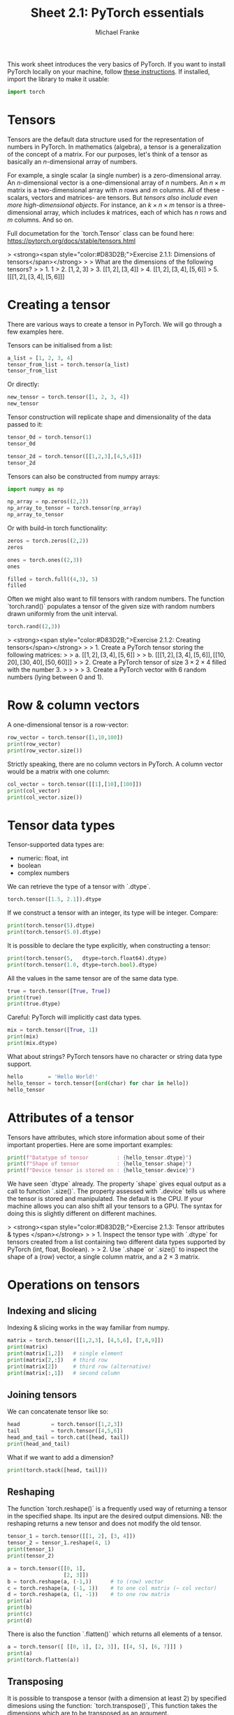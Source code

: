 #+title:     Sheet 2.1: PyTorch essentials
#+author:    Michael Franke

This work sheet introduces the very basics of PyTorch.
If you want to install PyTorch locally on your machine, follow [[https://pytorch.org/get-started/locally/][these instructions]].
If installed, import the library to make it usable:

#+begin_src jupyter-python
import torch
#+end_src

* Tensors

Tensors are the default data structure used for the representation of
numbers in PyTorch. In mathematics (algebra), a tensor is a
generalization of the concept of a matrix. For our purposes, let's think
of a tensor as basically an \(n\)-dimensional array of numbers.

For example, a single scalar (a single number) is a zero-dimensional
array. An \(n\)-dimensional vector is a one-dimensional array of \(n\)
numbers. An \(n \times m\) matrix is a two-dimensional array with \(n\)
rows and \(m\) columns. All of these -scalars, vectors and matrices- are
tensors. But /tensors also include even more high-dimensional objects/.
For instance, an \(k \times n \times m\) tensor is a three-dimensional
array, which includes \(k\) matrices, each of which has \(n\) rows and
\(m\) columns. And so on.

Full documetation for the `torch.Tensor` class can be found here:
[[https://pytorch.org/docs/stable/tensors.html]]

#+ATTR_ORG: :width 500
#+ATTR_HTML: :width 500px
#+ATTR_LATEX: :width 500px
#+ATTR_JUPYTER: :width 500px
[[./pics/03-scalars-vectors-matrices-tensors.png]]


> <strong><span style="color:#D83D2B;">Exercise 2.1.1: Dimensions of tensors</span></strong>
>
> What are the dimensions of the following tensors?
>
> 1. $1$
> 2. $[1,2,3]$
> 3. $[[1,2], [3,4]]$
> 4. $[[1,2], [3,4], [5,6]]$
> 5. $[[[1,2], [3,4], [5,6]]]$

* Creating a tensor

There are various ways to create a tensor in PyTorch.
We will go through a few examples here.

Tensors can be initialised from a list:

#+begin_src jupyter-python
a_list = [1, 2, 3, 4]
tensor_from_list = torch.tensor(a_list)
tensor_from_list
#+end_src

#+RESULTS:
: tensor([1, 2, 3, 4])

Or directly:

#+begin_src jupyter-python
new_tensor = torch.tensor([1, 2, 3, 4])
new_tensor
#+end_src

#+RESULTS:
: tensor([1, 2, 3, 4])

Tensor construction will replicate shape and dimensionality of the data
passed to it:

#+begin_src jupyter-python
tensor_0d = torch.tensor(1)
tensor_0d
#+end_src

#+RESULTS:
: tensor(1)

#+begin_src jupyter-python
tensor_2d = torch.tensor([[1,2,3],[4,5,6]])
tensor_2d
#+end_src

#+RESULTS:
: tensor([[1, 2, 3],
:         [4, 5, 6]])

Tensors can also be constructed from numpy arrays:

#+begin_src jupyter-python
import numpy as np

np_array = np.zeros((2,2))
np_array_to_tensor = torch.tensor(np_array)
np_array_to_tensor
#+end_src

#+RESULTS:
: tensor([[0., 0.],
:         [0., 0.]], dtype=torch.float64)

Or with build-in torch functionality:

#+begin_src jupyter-python
zeros = torch.zeros((2,2))
zeros
#+end_src

#+RESULTS:
: tensor([[0., 0.],
:         [0., 0.]])

#+begin_src jupyter-python
ones = torch.ones((2,3))
ones
#+end_src

#+RESULTS:
: tensor([[1., 1., 1.],
:         [1., 1., 1.]])

#+begin_src jupyter-python
filled = torch.full((4,3), 5)
filled
#+end_src

#+RESULTS:
: tensor([[5, 5, 5],
:         [5, 5, 5],
:         [5, 5, 5],
:         [5, 5, 5]])

Often we might also want to fill tensors with random numbers.
The function `torch.rand()` populates a tensor of the given size with random numbers drawn uniformly from the unit interval.

#+begin_src jupyter-python
torch.rand((2,3))
#+end_src

#+RESULTS:
: tensor([[0.1486, 0.3381, 0.1838],
:         [0.0723, 0.4560, 0.2320]])

> <strong><span style="color:#D83D2B;">Exercise 2.1.2: Creating tensors</span></strong>
>
> 1. Create a PyTorch tensor storing the following matrices:
>
>   a. $[[1,2], [3,4], [5,6]]$
>
>   b. $[[[1,2], [3,4], [5,6]], [[10,20], [30,40], [50,60]]]$
>
> 2. Create a PyTorch tensor of size $3 \times 2 \times 4$ filled with the number 3.
>
>
>
> 3. Create a PyTorch vector with 6 random numbers (lying between 0 and 1).

* Row & column vectors

A one-dimensional tensor is a row-vector:

#+begin_src jupyter-python
row_vector = torch.tensor([1,10,100])
print(row_vector)
print(row_vector.size())
#+end_src

#+RESULTS:
: tensor([  1,  10, 100])
: torch.Size([3])

Strictly speaking, there are no column vectors in PyTorch.
A column vector would be a matrix with one column:

#+begin_src jupyter-python
col_vector = torch.tensor([[1],[10],[100]])
print(col_vector)
print(col_vector.size())
#+end_src

#+RESULTS:
: tensor([[  1],
:         [ 10],
:         [100]])
: torch.Size([3, 1])
#+RESULTS:

* Tensor data types

Tensor-supported data types are:
- numeric: float, int
- boolean
- complex numbers

We can retrieve the type of a tensor with `.dtype`.

#+begin_src jupyter-python
torch.tensor([1.5, 2.1]).dtype
#+end_src

#+RESULTS:
: torch.float32

If we construct a tensor with an integer, its type will be integer.
Compare:

#+begin_src jupyter-python
print(torch.tensor(5).dtype)
print(torch.tensor(5.0).dtype)
#+end_src

#+RESULTS:
: torch.int64
: torch.float32

It is possible to declare the type explicitly, when constructing a tensor:

#+begin_src jupyter-python
print(torch.tensor(5,   dtype=torch.float64).dtype)
print(torch.tensor(1.0, dtype=torch.bool).dtype)
#+end_src

#+RESULTS:
: torch.float64
: torch.bool

All the values in the same tensor are of the same data type.

#+begin_src jupyter-python
true = torch.tensor([True, True])
print(true)
print(true.dtype)
#+end_src

#+RESULTS:
: tensor([True, True])
: torch.bool

Careful: PyTorch will implicitly cast data types.

#+begin_src jupyter-python
mix = torch.tensor([True, 1])
print(mix)
print(mix.dtype)
#+end_src

#+RESULTS:
: tensor([1, 1])
: torch.int64

What about strings? PyTorch tensors have no character or string data
type support.

#+begin_src jupyter-python
hello        = 'Hello World!'
hello_tensor = torch.tensor([ord(char) for char in hello])
hello_tensor
#+end_src

#+RESULTS:
: tensor([ 72, 101, 108, 108, 111,  32,  87, 111, 114, 108, 100,  33])

* Attributes of a tensor

Tensors have attributes, which store information about some of their important properties.
Here are some important examples:

#+begin_src jupyter-python
print(f"Datatype of tensor         : {hello_tensor.dtype}")
print(f"Shape of tensor            : {hello_tensor.shape}")
print(f"Device tensor is stored on : {hello_tensor.device}")
#+end_src

#+RESULTS:
: Datatype of tensor         : torch.int64
: Shape of tensor            : torch.Size([12])
: Device tensor is stored on : cpu

We have seen `dtype` already.
The property `shape` gives equal output as a call to function `.size()`.
The property assessed with `.device` tells us where the tensor is stored and manipulated.
The default is the CPU.
If your machine allows you can also shift all your tensors to a GPU.
The syntax for doing this is slightly different on different machines.

> <strong><span style="color:#D83D2B;">Exercise 2.1.3: Tensor attributes & types </span></strong>
>
> 1. Inspect the tensor type with `.dtype` for tensors created from a list containing two different data types supported by PyTorch (int, float, Boolean).
>
> 2. Use `.shape` or `.size()` to inspect the shape of a (row) vector, a single column matrix, and a $2 \times 3$ matrix.

* Operations on tensors

** Indexing and slicing

Indexing & slicing works in the way familiar from numpy.

#+begin_src jupyter-python
matrix = torch.tensor([[1,2,3], [4,5,6], [7,8,9]])
print(matrix)
print(matrix[1,2])   # single element
print(matrix[2,:])   # third row
print(matrix[2])     # third row (alternative)
print(matrix[:,1])   # second column
#+end_src

#+RESULTS:
: tensor([[1, 2, 3],
:         [4, 5, 6],
:         [7, 8, 9]])
: tensor(6)
: tensor([7, 8, 9])
: tensor([7, 8, 9])
: tensor([2, 5, 8])

** Joining tensors

We can concatenate tensor like so:

#+begin_src jupyter-python
head          = torch.tensor([1,2,3])
tail          = torch.tensor([4,5,6])
head_and_tail = torch.cat([head, tail])
print(head_and_tail)
#+end_src

#+RESULTS:
: tensor([1, 2, 3, 4, 5, 6])

What if we want to add a dimension?

#+begin_src jupyter-python
print(torch.stack([head, tail]))
#+end_src

#+RESULTS:
: tensor([[1, 2, 3],
:         [4, 5, 6]])

** Reshaping

The function `torch.reshape()` is a frequently used way of returning a tensor in the
specified shape.
Its input are the desired output dimensions.
NB: the reshaping returns a new tensor and does not modify the old tensor.

#+begin_src jupyter-python
tensor_1 = torch.tensor([[1, 2], [3, 4]])
tensor_2 = tensor_1.reshape(4, 1)
print(tensor_1)
print(tensor_2)
#+end_src

#+RESULTS:
: tensor([[1, 2],
:         [3, 4]])
: tensor([[1],
:         [2],
:         [3],
:         [4]])

#+begin_src jupyter-python
a = torch.tensor([[0, 1],
                  [2, 3]])
b = torch.reshape(a, (-1,))      # to (row) vector
c = torch.reshape(a, (-1, 1))    # to one col matrix (~ col vector)
d = torch.reshape(a, (1, -1))    # to one row matrix
print(a)
print(b)
print(c)
print(d)
#+end_src

#+RESULTS:
: tensor([[0, 1],
:         [2, 3]])
: tensor([0, 1, 2, 3])
: tensor([[0],
:         [1],
:         [2],
:         [3]])
: tensor([[0, 1, 2, 3]])

There is also the function `.flatten()` which returns all elements of a tensor.

#+begin_src jupyter-python
a = torch.tensor([ [[0, 1], [2, 3]], [[4, 5], [6, 7]]] )
print(a)
print(torch.flatten(a))
#+end_src

#+RESULTS:
: tensor([[[0, 1],
:          [2, 3]],
:
:         [[4, 5],
:          [6, 7]]])
: tensor([0, 1, 2, 3, 4, 5, 6, 7])

** Transposing

It is possible to transpose a tensor (with a dimension at least 2) by specified dimesions using the
function: `torch.transpose()`,
This function takes the dimensions which are to be transposed as an argument.

#+begin_src jupyter-python
tensor_1 = torch.tensor([[[10, 20, 30], [40, 50, 60], [70, 80, 90]],
                         [[1,2,3],[4,5,6],[7,8,9]] ])
tensor_1_transpose = torch.transpose(tensor_1, 1, 2)
print(tensor_1)
print(tensor_1_transpose)
#+end_src

#+RESULTS:
#+begin_example
tensor([[[10, 20, 30],
         [40, 50, 60],
         [70, 80, 90]],

        [[ 1,  2,  3],
         [ 4,  5,  6],
         [ 7,  8,  9]]])
tensor([[[10, 40, 70],
         [20, 50, 80],
         [30, 60, 90]],

        [[ 1,  4,  7],
         [ 2,  5,  8],
         [ 3,  6,  9]]])
#+end_example

** Tensor arithmetic

The usual infix notation for arithmetic functions works element-wise on tensors:

#+begin_src jupyter-python
x = torch.tensor([1,2,3])
y = torch.tensor([1,4,8])
print(x + y)
print(x - y)
print(x * y)
print(x / y)
print(y ** x)
#+end_src

#+RESULTS:
: tensor([ 2,  6, 11])
: tensor([ 0, -2, -5])
: tensor([ 1,  8, 24])
: tensor([1.0000, 0.5000, 0.3750])
: tensor([  1,  16, 512])

** Broadcasting

When we apply these operations to tensors of different sizes, PyTorch will try to broadcast the input.

For example, if we multiply a vector with a scalar, the scalar is broadcasted (extended) to a vector of the same length.
The result is that each element in the vector is multiplied by that scalar.

#+begin_src jupyter-python
x = torch.tensor([1,2,3])
print(x * 4)
#+end_src

#+RESULTS:
: tensor([ 4,  8, 12])

Similarly, for higher dimensions.
With the usual arithmetic operations, a row vector will be recycled in the obvious way.

#+begin_src jupyter-python
row_vector = torch.tensor([1,10])
matrix     = torch.tensor([[1,2], [3,4]])
print("multiplication:\n", matrix * row_vector)
#+end_src

#+RESULTS:
: multiplication:
:  tensor([[ 1, 20],
:         [ 3, 40]])

#+begin_src jupyter-python
print("division:\n" , matrix / row_vector)
#+end_src


#+RESULTS:
: division:
:  tensor([[1.0000, 0.2000],
:         [3.0000, 0.4000]])

#+begin_src jupyter-python
print("addition:\n"    , matrix + row_vector)
print("subtraction:\n" , matrix - row_vector)
#+end_src

#+RESULTS:
: addition:
:  tensor([[ 2, 12],
:         [ 4, 14]])
: subtraction:
:  tensor([[ 0, -8],
:         [ 2, -6]])

The precise documentation of broadcasting is [[https://pytorch.org/docs/stable/notes/broadcasting.html#broadcasting-semantics][here]].

** Matrix Multiplication

To perform a matrix multiplications on tensors, we use the function
`torch.matmul(tensor1, tensor2)`, or its short-form notation `tensor1 @ tensor2`.
If `tensor1` is an $(n×m)$ tensor, and `tensor2` is an $(m×p)$ tensor, the
output will be an $(n×p)$ tensor.

#+begin_src jupyter-python
tensor1 = torch.tensor([[1, 2], [3, 4], [5, 6]])
tensor2 = torch.tensor([[10, 0], [1, 100]])
print(torch.matmul(tensor1, tensor2))
print(tensor1 @ tensor2)
#+end_src

#+RESULTS:
: tensor([[ 12, 200],
:         [ 34, 400],
:         [ 56, 600]])
: tensor([[ 12, 200],
:         [ 34, 400],
:         [ 56, 600]])

Notice that the function `torch.matmul()` implicitly converts and broadcasts and so also flexibly applies yields a matrix-vector product or a dot products.

#+begin_src jupyter-python
matrix = torch.tensor([[1, 2], [3, 4], [5, 6]])
vector = torch.tensor([1,10])
print(matrix)
print(vector)
print(matrix @ vector)  # matrix-vector product
print(vector @ vector)  # dot prodcut
#+end_src

#+RESULTS:
: tensor([[1, 2],
:         [3, 4],
:         [5, 6]])
: tensor([ 1, 10])
: tensor([21, 43, 65])
: tensor(101)

Full documentation of `torch.matmul()` is [[https://pytorch.org/docs/stable/generated/torch.matmul.html][here]].

** Assessing just the values of a tensor

The `tensor.item()` function returns the value of a single-item tensor without any further information, which is often useful for inspection or plotting of results:

#+begin_src jupyter-python
tensor = torch.tensor([[1, 2], [3, 4], [5, 6]])
print(tensor[1,1])
print(tensor[1,1].item())
#+end_src

#+RESULTS:
: tensor(4)
: 4

To convert a larger tensor back to numpy (e.g., for plotting) you can do this:

#+begin_src jupyter-python
another_tensor = torch.tensor([[1,2,3], [4,5,6]])
another_tensor.detach().numpy()
#+end_src

#+RESULTS:
: array([[1, 2, 3],
:        [4, 5, 6]])


> <strong><span style="color:#D83D2B;">Exercise 2.1.4: Operations on tensors</span></strong>
>
> 1. Define a tensor for matrix $[[[1,2], [3,4], [5,6]]]$. Create new tensors obtained by Reshaping this matrix into a vector (row vector), a one-column matrix. Also, create its transpose.
>
> 2. Compute the dot product between $[1,3,5]$ and $[1,10,100]$.
>
> 3. Compute the matrix product between PyTorch tensors $[[1], [2], [3]]$ and $[[1,10,100]]$. Convert the result to a numpy array.
